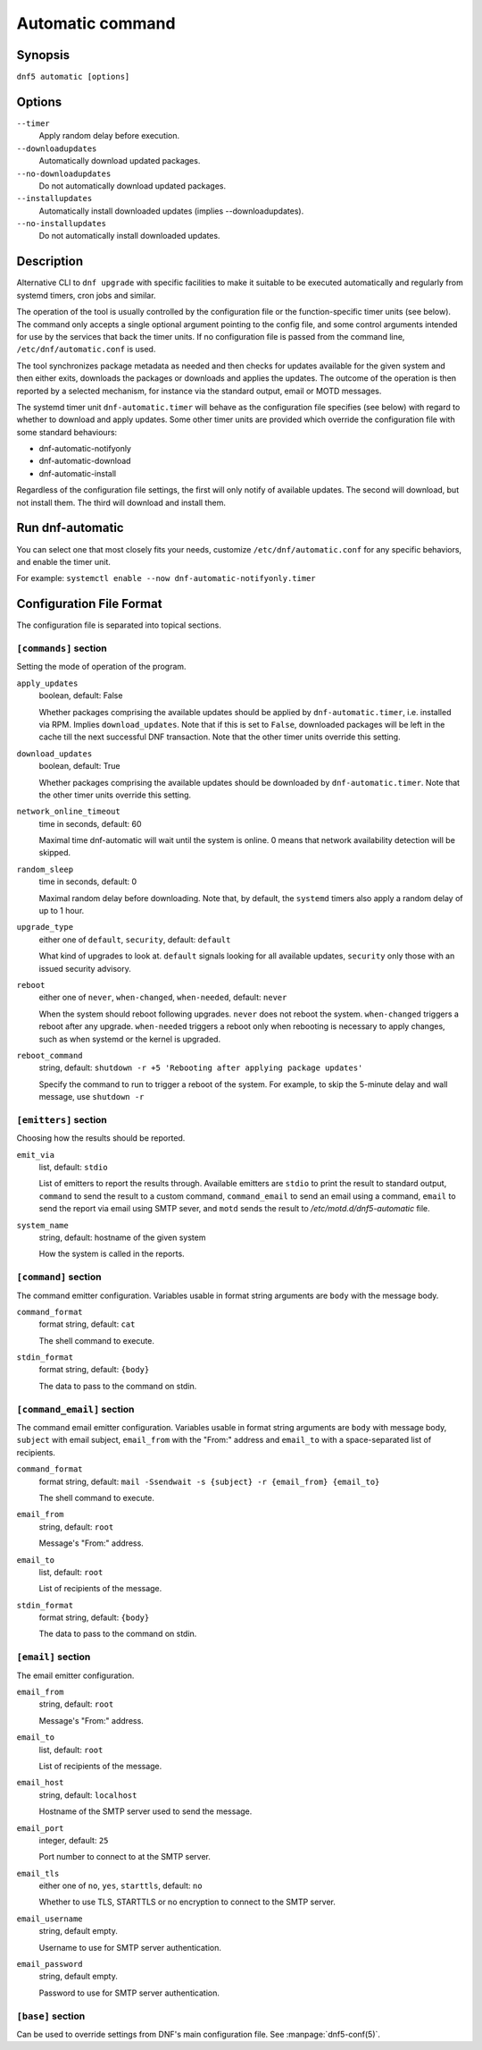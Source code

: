 ..
    Copyright Contributors to the libdnf project.

    This file is part of libdnf: https://github.com/rpm-software-management/libdnf/

    Libdnf is free software: you can redistribute it and/or modify
    it under the terms of the GNU General Public License as published by
    the Free Software Foundation, either version 2 of the License, or
    (at your option) any later version.

    Libdnf is distributed in the hope that it will be useful,
    but WITHOUT ANY WARRANTY; without even the implied warranty of
    MERCHANTABILITY or FITNESS FOR A PARTICULAR PURPOSE.  See the
    GNU General Public License for more details.

    You should have received a copy of the GNU General Public License
    along with libdnf.  If not, see <https://www.gnu.org/licenses/>.

.. _automatic_plugin_ref-label:

##################
 Automatic command
##################

Synopsis
==========

``dnf5 automatic [options]``


Options
=======

``--timer``
    Apply random delay before execution.

``--downloadupdates``
    Automatically download updated packages.

``--no-downloadupdates``
    Do not automatically download updated packages.

``--installupdates``
    Automatically install downloaded updates (implies --downloadupdates).

``--no-installupdates``
    Do not automatically install downloaded updates.



Description
=============

Alternative CLI to ``dnf upgrade`` with specific facilities to make it suitable to be executed automatically and regularly from systemd timers, cron jobs and similar.

The operation of the tool is usually controlled by the configuration file or the function-specific timer units (see below). The command only accepts a single optional argument pointing to the config file, and some control arguments intended for use by the services that back the timer units. If no configuration file is passed from the command line, ``/etc/dnf/automatic.conf`` is used.

The tool synchronizes package metadata as needed and then checks for updates available for the given system and then either exits, downloads the packages or downloads and applies the updates. The outcome of the operation is then reported by a selected mechanism, for instance via the standard output, email or MOTD messages.

The systemd timer unit ``dnf-automatic.timer`` will behave as the configuration file specifies (see below) with regard to whether to download and apply updates. Some other timer units are provided which override the configuration file with some standard behaviours:

- dnf-automatic-notifyonly
- dnf-automatic-download
- dnf-automatic-install

Regardless of the configuration file settings, the first will only notify of available updates. The second will download, but not install them. The third will download and install them.


Run dnf-automatic
===================

You can select one that most closely fits your needs, customize ``/etc/dnf/automatic.conf`` for any specific behaviors, and enable the timer unit.

For example: ``systemctl enable --now dnf-automatic-notifyonly.timer``


Configuration File Format
===========================

The configuration file is separated into topical sections.

----------------------
``[commands]`` section
----------------------

Setting the mode of operation of the program.

``apply_updates``
    boolean, default: False

    Whether packages comprising the available updates should be applied by ``dnf-automatic.timer``, i.e. installed via RPM. Implies ``download_updates``. Note that if this is set to ``False``, downloaded packages will be left in the cache till the next successful DNF transaction. Note that the other timer units override this setting.

``download_updates``
    boolean, default: True

    Whether packages comprising the available updates should be downloaded by ``dnf-automatic.timer``. Note that the other timer units override this setting.

``network_online_timeout``
    time in seconds, default: 60

    Maximal time dnf-automatic will wait until the system is online. 0 means that network availability detection will be skipped.

``random_sleep``
    time in seconds, default: 0

    Maximal random delay before downloading.  Note that, by default, the ``systemd`` timers also apply a random delay of up to 1 hour.

.. _upgrade_type_automatic-label:

``upgrade_type``
    either one of ``default``, ``security``, default: ``default``

    What kind of upgrades to look at. ``default`` signals looking for all available updates, ``security`` only those with an issued security advisory.

``reboot``
    either one of ``never``, ``when-changed``, ``when-needed``, default: ``never``

    When the system should reboot following upgrades. ``never`` does not reboot the system. ``when-changed`` triggers a reboot after any upgrade. ``when-needed`` triggers a reboot only when rebooting is necessary to apply changes, such as when systemd or the kernel is upgraded.

``reboot_command``
    string, default: ``shutdown -r +5 'Rebooting after applying package updates'``

    Specify the command to run to trigger a reboot of the system. For example, to skip the 5-minute delay and wall message, use ``shutdown -r``



----------------------
``[emitters]`` section
----------------------

Choosing how the results should be reported.

.. _emit_via_automatic-label:

``emit_via``
    list, default: ``stdio``

    List of emitters to report the results through. Available emitters are ``stdio`` to print the result to standard output, ``command`` to send the result to a custom command, ``command_email`` to send an email using a command, ``email`` to send the report via email using SMTP sever, and ``motd`` sends the result to */etc/motd.d/dnf5-automatic* file.

``system_name``
    string, default: hostname of the given system

    How the system is called in the reports.

---------------------
``[command]`` section
---------------------

The command emitter configuration. Variables usable in format string arguments are ``body`` with the message body.

``command_format``
    format string, default: ``cat``

    The shell command to execute.

``stdin_format``
    format string, default: ``{body}``

    The data to pass to the command on stdin.

---------------------------
``[command_email]`` section
---------------------------

The command email emitter configuration. Variables usable in format string arguments are ``body`` with message body, ``subject`` with email subject, ``email_from`` with the "From:" address and ``email_to`` with a space-separated list of recipients.

``command_format``
    format string, default: ``mail -Ssendwait -s {subject} -r {email_from} {email_to}``

    The shell command to execute.

``email_from``
    string, default: ``root``

    Message's "From:" address.

``email_to``
    list, default: ``root``

    List of recipients of the message.

``stdin_format``
    format string, default: ``{body}``

    The data to pass to the command on stdin.

-------------------
``[email]`` section
-------------------

The email emitter configuration.

``email_from``
    string, default: ``root``

    Message's "From:" address.

``email_to``
    list, default: ``root``

    List of recipients of the message.

``email_host``
    string, default: ``localhost``

    Hostname of the SMTP server used to send the message.

``email_port``
    integer, default: ``25``

    Port number to connect to at the SMTP server.

``email_tls``
    either one of ``no``, ``yes``, ``starttls``, default: ``no``

    Whether to use TLS, STARTTLS or no encryption to connect to the SMTP server.

``email_username``
    string, default empty.

    Username to use for SMTP server authentication.

``email_password``
    string, default empty.

    Password to use for SMTP server authentication.

------------------
``[base]`` section
------------------

Can be used to override settings from DNF's main configuration file. See :manpage:`dnf5-conf(5)`.
